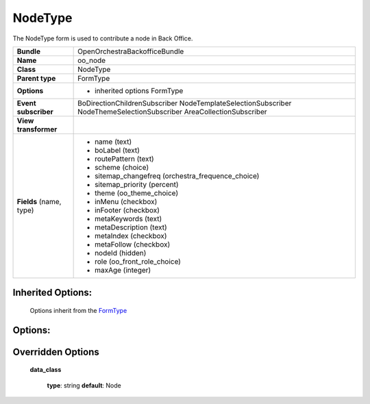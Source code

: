 ========
NodeType
========


The NodeType form is used to contribute a node in Back Office.

+-----------------------------------+--------------------------------------------------+
| **Bundle**                        | OpenOrchestraBackofficeBundle                    |
+-----------------------------------+--------------------------------------------------+
| **Name**                          | oo_node                                          |
+-----------------------------------+--------------------------------------------------+
| **Class**                         | NodeType                                         |
|                                   |                                                  |
+-----------------------------------+--------------------------------------------------+
| **Parent type**                   | FormType                                         |
|                                   |                                                  |
+-----------------------------------+--------------------------------------------------+
| **Options**                       |  * inherited options FormType                    |
|                                   |                                                  |
|                                   |                                                  |
+-----------------------------------+--------------------------------------------------+
| **Event subscriber**              | BoDirectionChildrenSubscriber                    |
|                                   | NodeTemplateSelectionSubscriber                  |
|                                   | NodeThemeSelectionSubscriber                     |
|                                   | AreaCollectionSubscriber                         |
|                                   |                                                  |
+-----------------------------------+--------------------------------------------------+
| **View transformer**              |                                                  |
|                                   |                                                  |
+-----------------------------------+--------------------------------------------------+
| **Fields** (name, type)           | * name               (text)                      |
|                                   | * boLabel            (text)                      |
|                                   | * routePattern       (text)                      |
|                                   | * scheme             (choice)                    |
|                                   | * sitemap_changefreq (orchestra_frequence_choice)|
|                                   | * sitemap_priority   (percent)                   |
|                                   | * theme              (oo_theme_choice)           |
|                                   | * inMenu             (checkbox)                  |
|                                   | * inFooter           (checkbox)                  |
|                                   | * metaKeywords       (text)                      |
|                                   | * metaDescription    (text)                      |
|                                   | * metaIndex          (checkbox)                  |
|                                   | * metaFollow         (checkbox)                  |
|                                   | * nodeId             (hidden)                    |
|                                   | * role               (oo_front_role_choice)      |
|                                   | * maxAge             (integer)                   |
+-----------------------------------+--------------------------------------------------+


Inherited Options:
==================

 Options inherit from the `FormType <http://symfony.com/doc/current/reference/forms/types/form.html>`_


Options:
========



Overridden Options
==================

 **data_class**

 ..

   **type**: string **default**: Node